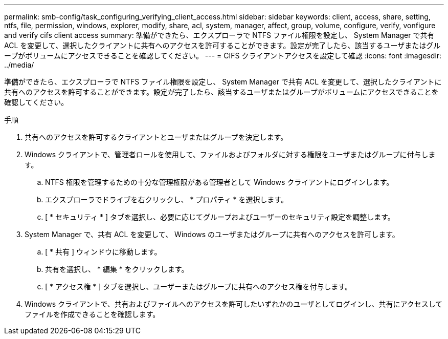 ---
permalink: smb-config/task_configuring_verifying_client_access.html 
sidebar: sidebar 
keywords: client, access, share, setting, ntfs, file, permission, windows, explorer, modify, share, acl, system, manager, affect, group, volume, configure, verify, vonfigure and verify cifs client access 
summary: 準備ができたら、エクスプローラで NTFS ファイル権限を設定し、 System Manager で共有 ACL を変更して、選択したクライアントに共有へのアクセスを許可することができます。設定が完了したら、該当するユーザまたはグループがボリュームにアクセスできることを確認してください。 
---
= CIFS クライアントアクセスを設定して確認
:icons: font
:imagesdir: ../media/


[role="lead"]
準備ができたら、エクスプローラで NTFS ファイル権限を設定し、 System Manager で共有 ACL を変更して、選択したクライアントに共有へのアクセスを許可することができます。設定が完了したら、該当するユーザまたはグループがボリュームにアクセスできることを確認してください。

.手順
. 共有へのアクセスを許可するクライアントとユーザまたはグループを決定します。
. Windows クライアントで、管理者ロールを使用して、ファイルおよびフォルダに対する権限をユーザまたはグループに付与します。
+
.. NTFS 権限を管理するための十分な管理権限がある管理者として Windows クライアントにログインします。
.. エクスプローラでドライブを右クリックし、 * プロパティ * を選択します。
.. [ * セキュリティ * ] タブを選択し、必要に応じてグループおよびユーザーのセキュリティ設定を調整します。


. System Manager で、共有 ACL を変更して、 Windows のユーザまたはグループに共有へのアクセスを許可します。
+
.. [ * 共有 ] ウィンドウに移動します。
.. 共有を選択し、 * 編集 * をクリックします。
.. [ * アクセス権 * ] タブを選択し、ユーザーまたはグループに共有へのアクセス権を付与します。


. Windows クライアントで、共有およびファイルへのアクセスを許可したいずれかのユーザとしてログインし、共有にアクセスしてファイルを作成できることを確認します。

